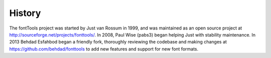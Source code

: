 History
=======

The fontTools project was started by Just van Rossum in 1999, and was
maintained as an open source project at
http://sourceforge.net/projects/fonttools/. In 2008, Paul Wise (pabs3)
began helping Just with stability maintenance. In 2013 Behdad Esfahbod
began a friendly fork, thoroughly reviewing the codebase and making
changes at https://github.com/behdad/fonttools to add new features and
support for new font formats.
